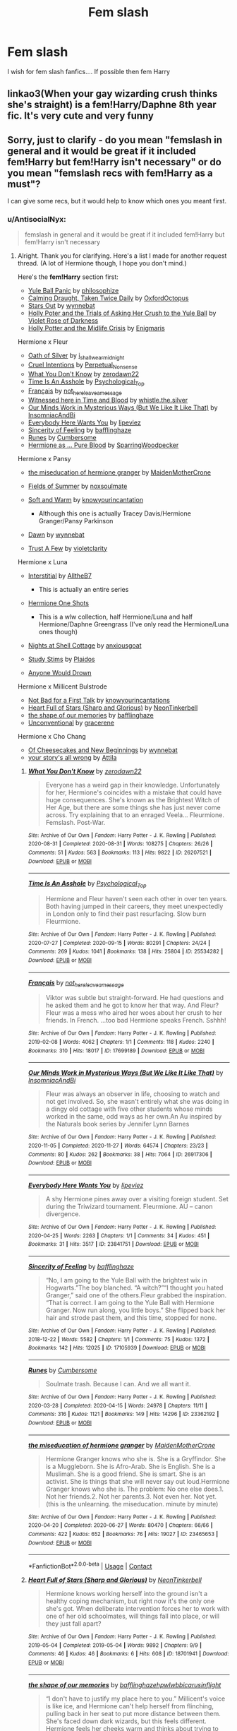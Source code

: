 #+TITLE: Fem slash

* Fem slash
:PROPERTIES:
:Author: AntisocialNyx
:Score: 10
:DateUnix: 1613203998.0
:DateShort: 2021-Feb-13
:FlairText: Request
:END:
I wish for fem slash fanfics.... If possible then fem Harry


** linkao3(When your gay wizarding crush thinks she's straight) is a fem!Harry/Daphne 8th year fic. It's very cute and very funny
:PROPERTIES:
:Author: Tenebris-Umbra
:Score: 5
:DateUnix: 1613239921.0
:DateShort: 2021-Feb-13
:END:


** Sorry, just to clarify - do you mean "femslash in general and it would be great if it included fem!Harry but fem!Harry isn't necessary" or do you mean "femslash recs with fem!Harry as a must"?

I can give some recs, but it would help to know which ones you meant first.
:PROPERTIES:
:Author: BlueThePineapple
:Score: 4
:DateUnix: 1613215216.0
:DateShort: 2021-Feb-13
:END:

*** u/AntisocialNyx:
#+begin_quote
  femslash in general and it would be great if it included fem!Harry but fem!Harry isn't necessary
#+end_quote
:PROPERTIES:
:Author: AntisocialNyx
:Score: 4
:DateUnix: 1613217828.0
:DateShort: 2021-Feb-13
:END:

**** Alright. Thank you for clarifying. Here's a list I made for another request thread. (A lot of Hermione though, I hope you don't mind.)

Here's the *fem!Harry* section first:

- [[https://archiveofourown.org/works/8660698][Yule Ball Panic]] by [[https://archiveofourown.org/users/philosophize/pseuds/philosophize][philosophize]]
- [[https://archiveofourown.org/works/19990375][Calming Draught, Taken Twice Daily]] by [[https://archiveofourown.org/users/OxfordOctopus/pseuds/OxfordOctopus][OxfordOctopus]]
- [[https://archiveofourown.org/works/19181719][Stars Out]] by [[https://archiveofourown.org/users/wynnebat/pseuds/wynnebat][wynnebat]]
- [[https://www.fanfiction.net/s/13002564/1/Holly-Poter-and-the-Trials-of-Asking-Her-Crush-to-the-Yule-Ball][Holly Poter and the Trials of Asking Her Crush to the Yule Ball]] by [[https://www.fanfiction.net/u/6938788/Violet-Rose-of-Darkness][Violet Rose of Darkness]]
- [[https://archiveofourown.org/works/17946929][Holly Potter and the Midlife Crisis]] by [[https://archiveofourown.org/users/Enigmaris/pseuds/Enigmaris][Enigmaris]]

Hermione x Fleur

- [[https://archiveofourown.org/works/27254014][Oath of Silver]] by [[https://archiveofourown.org/users/i_shall_wear_midnight/pseuds/i_shall_wear_midnight][i_shall_wear_midnight]]
- [[https://archiveofourown.org/works/23329651][Cruel Intentions]] by [[https://archiveofourown.org/users/Perpetual_Nonsense/pseuds/Perpetual_Nonsense][Perpetual_Nonsense]]
- [[https://archiveofourown.org/works/26207521][What You Don't Know]] by [[https://archiveofourown.org/users/zerodawn22/pseuds/zerodawn22][zerodawn22]]
- [[https://archiveofourown.org/works/25534282][Time Is An Asshole]] by [[https://archiveofourown.org/users/Psychological_Top/pseuds/Psychological_Top][Psychological_Top]]
- [[https://archiveofourown.org/works/17699189][Français]] by [[https://archiveofourown.org/users/not_here_leave_a_message/pseuds/not_here_leave_a_message][not_here_leave_a_message]]
- [[https://www.fanfiction.net/s/7559031/1/Witnessed-here-in-Time-and-Blood][Witnessed here in Time and Blood]] by [[https://www.fanfiction.net/u/3422304/whistle-the-silver][whistle.the.silver]]
- [[https://archiveofourown.org/works/26917306][Our Minds Work in Mysterious Ways (But We Like It Like That)]] by [[https://archiveofourown.org/users/InsomniacAndBi/pseuds/InsomniacAndBi][InsomniacAndBi]]
- [[https://archiveofourown.org/works/23841751][Everybody Here Wants You]] by [[https://archiveofourown.org/users/lipeviez/pseuds/lipeviez][lipeviez]]
- [[https://archiveofourown.org/works/17105939][Sincerity of Feeling]] by [[https://archiveofourown.org/users/bafflinghaze/pseuds/bafflinghaze][bafflinghaze]]
- [[https://archiveofourown.org/works/23362192][Runes]] by [[https://archiveofourown.org/users/Cumbersome/pseuds/Cumbersome][Cumbersome]]
- [[https://archiveofourown.org/works/26534176][Hermione as ... Pure Blood]] by [[https://archiveofourown.org/users/SparringWoodpecker/pseuds/SparringWoodpecker][SparringWoodpecker]]

Hermione x Pansy

- [[https://archiveofourown.org/works/23465653][the miseducation of hermione granger]] by [[https://archiveofourown.org/users/MaidenMotherCrone/pseuds/MaidenMotherCrone][MaidenMotherCrone]]
- [[https://archiveofourown.org/works/26204404][Fields of Summer]] by [[https://archiveofourown.org/users/noxsoulmate/pseuds/noxsoulmate][noxsoulmate]]
- [[https://archiveofourown.org/works/20498180][Soft and Warm]] by [[https://archiveofourown.org/users/knowyourincantations/pseuds/knowyourincantations][knowyourincantation]]

  - Although this one is actually Tracey Davis/Hermione Granger/Pansy Parkinson

- [[https://archiveofourown.org/works/18173600][Dawn]] by [[https://archiveofourown.org/users/wynnebat/pseuds/wynnebat][wynnebat]]
- [[https://archiveofourown.org/works/17243501][Trust A Few]] by [[https://archiveofourown.org/users/violetclarity/pseuds/violetclarity][violetclarity]]

Hermione x Luna

- [[https://archiveofourown.org/series/1913692][Interstitial]] by [[https://archiveofourown.org/users/AlltheB7/pseuds/AlltheB7][AlltheB7]]

  - This is actually an entire series

- [[https://archiveofourown.org/series/2065260][Hermione One Shots]]

  - This is a wlw collection, half Hermione/Luna and half Hermione/Daphne Greengrass (I've only read the Hermione/Luna ones though)

- [[https://archiveofourown.org/works/24723721][Nights at Shell Cottage]] by [[https://archiveofourown.org/users/anxiousgoat/pseuds/anxiousgoat][anxiousgoat]]
- [[https://archiveofourown.org/works/22191877][Study Stims]] by [[https://archiveofourown.org/users/Plaidos/pseuds/Plaidos][Plaidos]]
- [[https://archiveofourown.org/works/17437217][Anyone Would Drown]]

Hermione x Millicent Bulstrode

- [[https://archiveofourown.org/works/20630975][Not Bad for a First Talk]] by [[https://archiveofourown.org/users/knowyourincantations/pseuds/knowyourincantations][knowyourincantations]]
- [[https://archiveofourown.org/works/18701941][Heart Full of Stars (Sharp and Glorious)]] by [[https://archiveofourown.org/users/NeonTinkerbell/pseuds/NeonTinkerbell][NeonTinkerbell]]
- [[https://archiveofourown.org/works/19265131][the shape of our memories]] by [[https://archiveofourown.org/users/bafflinghaze/pseuds/bafflinghaze][bafflinghaze]]
- [[https://archiveofourown.org/works/22655326][Unconventional]] by [[https://archiveofourown.org/users/gracerene/pseuds/gracerene][gracerene]]

Hermione x Cho Chang

- [[https://archiveofourown.org/works/20197984][Of Cheesecakes and New Beginnings]] by [[https://archiveofourown.org/users/wynnebat/pseuds/wynnebat][wynnebat]]
- [[https://archiveofourown.org/works/1243798][your story's all wrong]] by [[https://archiveofourown.org/users/Attila/pseuds/Attila][Attila]]
:PROPERTIES:
:Author: BlueThePineapple
:Score: 7
:DateUnix: 1613218671.0
:DateShort: 2021-Feb-13
:END:

***** [[https://archiveofourown.org/works/26207521][*/What You Don't Know/*]] by [[https://www.archiveofourown.org/users/zerodawn22/pseuds/zerodawn22][/zerodawn22/]]

#+begin_quote
  Everyone has a weird gap in their knowledge. Unfortunately for her, Hermione's coincides with a mistake that could have huge consequences. She's known as the Brightest Witch of Her Age, but there are some things she has just never come across. Try explaining that to an enraged Veela... Fleurmione. Femslash. Post-War.
#+end_quote

^{/Site/:} ^{Archive} ^{of} ^{Our} ^{Own} ^{*|*} ^{/Fandom/:} ^{Harry} ^{Potter} ^{-} ^{J.} ^{K.} ^{Rowling} ^{*|*} ^{/Published/:} ^{2020-08-31} ^{*|*} ^{/Completed/:} ^{2020-08-31} ^{*|*} ^{/Words/:} ^{108275} ^{*|*} ^{/Chapters/:} ^{26/26} ^{*|*} ^{/Comments/:} ^{51} ^{*|*} ^{/Kudos/:} ^{563} ^{*|*} ^{/Bookmarks/:} ^{113} ^{*|*} ^{/Hits/:} ^{9822} ^{*|*} ^{/ID/:} ^{26207521} ^{*|*} ^{/Download/:} ^{[[https://archiveofourown.org/downloads/26207521/What%20You%20Dont%20Know.epub?updated_at=1606339737][EPUB]]} ^{or} ^{[[https://archiveofourown.org/downloads/26207521/What%20You%20Dont%20Know.mobi?updated_at=1606339737][MOBI]]}

--------------

[[https://archiveofourown.org/works/25534282][*/Time Is An Asshole/*]] by [[https://www.archiveofourown.org/users/Psychological_Top/pseuds/Psychological_Top][/Psychological_Top/]]

#+begin_quote
  Hermione and Fleur haven't seen each other in over ten years. Both having jumped in their careers, they meet unexpectedly in London only to find their past resurfacing. Slow burn Fleurmione.
#+end_quote

^{/Site/:} ^{Archive} ^{of} ^{Our} ^{Own} ^{*|*} ^{/Fandom/:} ^{Harry} ^{Potter} ^{-} ^{J.} ^{K.} ^{Rowling} ^{*|*} ^{/Published/:} ^{2020-07-27} ^{*|*} ^{/Completed/:} ^{2020-09-15} ^{*|*} ^{/Words/:} ^{80291} ^{*|*} ^{/Chapters/:} ^{24/24} ^{*|*} ^{/Comments/:} ^{269} ^{*|*} ^{/Kudos/:} ^{1041} ^{*|*} ^{/Bookmarks/:} ^{138} ^{*|*} ^{/Hits/:} ^{25804} ^{*|*} ^{/ID/:} ^{25534282} ^{*|*} ^{/Download/:} ^{[[https://archiveofourown.org/downloads/25534282/Time%20Is%20An%20Asshole.epub?updated_at=1610120231][EPUB]]} ^{or} ^{[[https://archiveofourown.org/downloads/25534282/Time%20Is%20An%20Asshole.mobi?updated_at=1610120231][MOBI]]}

--------------

[[https://archiveofourown.org/works/17699189][*/Français/*]] by [[https://www.archiveofourown.org/users/not_here_leave_a_message/pseuds/not_here_leave_a_message][/not_here_leave_a_message/]]

#+begin_quote
  Viktor was subtle but straight-forward. He had questions and he asked them and he got to know her that way. And Fleur?Fleur was a mess who aired her woes about her crush to her friends. In French. ...too bad Hermione speaks French. Sshhh!
#+end_quote

^{/Site/:} ^{Archive} ^{of} ^{Our} ^{Own} ^{*|*} ^{/Fandom/:} ^{Harry} ^{Potter} ^{-} ^{J.} ^{K.} ^{Rowling} ^{*|*} ^{/Published/:} ^{2019-02-08} ^{*|*} ^{/Words/:} ^{4062} ^{*|*} ^{/Chapters/:} ^{1/1} ^{*|*} ^{/Comments/:} ^{118} ^{*|*} ^{/Kudos/:} ^{2240} ^{*|*} ^{/Bookmarks/:} ^{310} ^{*|*} ^{/Hits/:} ^{18017} ^{*|*} ^{/ID/:} ^{17699189} ^{*|*} ^{/Download/:} ^{[[https://archiveofourown.org/downloads/17699189/Francais.epub?updated_at=1609952641][EPUB]]} ^{or} ^{[[https://archiveofourown.org/downloads/17699189/Francais.mobi?updated_at=1609952641][MOBI]]}

--------------

[[https://archiveofourown.org/works/26917306][*/Our Minds Work in Mysterious Ways (But We Like It Like That)/*]] by [[https://www.archiveofourown.org/users/InsomniacAndBi/pseuds/InsomniacAndBi][/InsomniacAndBi/]]

#+begin_quote
  Fleur was always an observer in life, choosing to watch and not get involved. So, she wasn't entirely what she was doing in a dingy old cottage with five other students whose minds worked in the same, odd ways as her own.An Au inspired by the Naturals book series by Jennifer Lynn Barnes
#+end_quote

^{/Site/:} ^{Archive} ^{of} ^{Our} ^{Own} ^{*|*} ^{/Fandom/:} ^{Harry} ^{Potter} ^{-} ^{J.} ^{K.} ^{Rowling} ^{*|*} ^{/Published/:} ^{2020-11-05} ^{*|*} ^{/Completed/:} ^{2020-11-27} ^{*|*} ^{/Words/:} ^{64574} ^{*|*} ^{/Chapters/:} ^{23/23} ^{*|*} ^{/Comments/:} ^{80} ^{*|*} ^{/Kudos/:} ^{262} ^{*|*} ^{/Bookmarks/:} ^{38} ^{*|*} ^{/Hits/:} ^{7064} ^{*|*} ^{/ID/:} ^{26917306} ^{*|*} ^{/Download/:} ^{[[https://archiveofourown.org/downloads/26917306/Our%20Minds%20Work%20in.epub?updated_at=1606498267][EPUB]]} ^{or} ^{[[https://archiveofourown.org/downloads/26917306/Our%20Minds%20Work%20in.mobi?updated_at=1606498267][MOBI]]}

--------------

[[https://archiveofourown.org/works/23841751][*/Everybody Here Wants You/*]] by [[https://www.archiveofourown.org/users/lipeviez/pseuds/lipeviez][/lipeviez/]]

#+begin_quote
  A shy Hermione pines away over a visiting foreign student. Set during the Triwizard tournament. Fleurmione. AU -- canon divergence.
#+end_quote

^{/Site/:} ^{Archive} ^{of} ^{Our} ^{Own} ^{*|*} ^{/Fandom/:} ^{Harry} ^{Potter} ^{-} ^{J.} ^{K.} ^{Rowling} ^{*|*} ^{/Published/:} ^{2020-04-25} ^{*|*} ^{/Words/:} ^{2263} ^{*|*} ^{/Chapters/:} ^{1/1} ^{*|*} ^{/Comments/:} ^{34} ^{*|*} ^{/Kudos/:} ^{451} ^{*|*} ^{/Bookmarks/:} ^{31} ^{*|*} ^{/Hits/:} ^{3517} ^{*|*} ^{/ID/:} ^{23841751} ^{*|*} ^{/Download/:} ^{[[https://archiveofourown.org/downloads/23841751/Everybody%20Here%20Wants%20You.epub?updated_at=1592496844][EPUB]]} ^{or} ^{[[https://archiveofourown.org/downloads/23841751/Everybody%20Here%20Wants%20You.mobi?updated_at=1592496844][MOBI]]}

--------------

[[https://archiveofourown.org/works/17105939][*/Sincerity of Feeling/*]] by [[https://www.archiveofourown.org/users/bafflinghaze/pseuds/bafflinghaze][/bafflinghaze/]]

#+begin_quote
  “No, I am going to the Yule Ball with the brightest wix in Hogwarts.”The boy blanched. “A witch?”“I thought you hated Granger,” said one of the others.Fleur grabbed the inspiration. “That is correct. I am going to the Yule Ball with Hermione Granger. Now run along, you little boys.” She flipped back her hair and strode past them, and this time, stopped for none.
#+end_quote

^{/Site/:} ^{Archive} ^{of} ^{Our} ^{Own} ^{*|*} ^{/Fandom/:} ^{Harry} ^{Potter} ^{-} ^{J.} ^{K.} ^{Rowling} ^{*|*} ^{/Published/:} ^{2018-12-22} ^{*|*} ^{/Words/:} ^{5582} ^{*|*} ^{/Chapters/:} ^{1/1} ^{*|*} ^{/Comments/:} ^{75} ^{*|*} ^{/Kudos/:} ^{1372} ^{*|*} ^{/Bookmarks/:} ^{142} ^{*|*} ^{/Hits/:} ^{12025} ^{*|*} ^{/ID/:} ^{17105939} ^{*|*} ^{/Download/:} ^{[[https://archiveofourown.org/downloads/17105939/Sincerity%20of%20Feeling.epub?updated_at=1548413675][EPUB]]} ^{or} ^{[[https://archiveofourown.org/downloads/17105939/Sincerity%20of%20Feeling.mobi?updated_at=1548413675][MOBI]]}

--------------

[[https://archiveofourown.org/works/23362192][*/Runes/*]] by [[https://www.archiveofourown.org/users/Cumbersome/pseuds/Cumbersome][/Cumbersome/]]

#+begin_quote
  Soulmate trash. Because I can. And we all want it.
#+end_quote

^{/Site/:} ^{Archive} ^{of} ^{Our} ^{Own} ^{*|*} ^{/Fandom/:} ^{Harry} ^{Potter} ^{-} ^{J.} ^{K.} ^{Rowling} ^{*|*} ^{/Published/:} ^{2020-03-28} ^{*|*} ^{/Completed/:} ^{2020-04-15} ^{*|*} ^{/Words/:} ^{24978} ^{*|*} ^{/Chapters/:} ^{11/11} ^{*|*} ^{/Comments/:} ^{316} ^{*|*} ^{/Kudos/:} ^{1121} ^{*|*} ^{/Bookmarks/:} ^{149} ^{*|*} ^{/Hits/:} ^{14296} ^{*|*} ^{/ID/:} ^{23362192} ^{*|*} ^{/Download/:} ^{[[https://archiveofourown.org/downloads/23362192/Runes.epub?updated_at=1596027335][EPUB]]} ^{or} ^{[[https://archiveofourown.org/downloads/23362192/Runes.mobi?updated_at=1596027335][MOBI]]}

--------------

[[https://archiveofourown.org/works/23465653][*/the miseducation of hermione granger/*]] by [[https://www.archiveofourown.org/users/MaidenMotherCrone/pseuds/MaidenMotherCrone][/MaidenMotherCrone/]]

#+begin_quote
  Hermione Granger knows who she is. She is a Gryffindor. She is a Muggleborn. She is Afro-Arab. She is English. She is a Muslimah. She is a good friend. She is smart. She is an activist. She is things that she will never say out loud.Hermione Granger knows who she is. The problem: No one else does.1. Not her friends.2. Not her parents.3. Not even her. Not yet.  (this is the unlearning. the miseducation. minute by minute)
#+end_quote

^{/Site/:} ^{Archive} ^{of} ^{Our} ^{Own} ^{*|*} ^{/Fandom/:} ^{Harry} ^{Potter} ^{-} ^{J.} ^{K.} ^{Rowling} ^{*|*} ^{/Published/:} ^{2020-04-20} ^{*|*} ^{/Completed/:} ^{2020-06-27} ^{*|*} ^{/Words/:} ^{80470} ^{*|*} ^{/Chapters/:} ^{66/66} ^{*|*} ^{/Comments/:} ^{422} ^{*|*} ^{/Kudos/:} ^{652} ^{*|*} ^{/Bookmarks/:} ^{76} ^{*|*} ^{/Hits/:} ^{19027} ^{*|*} ^{/ID/:} ^{23465653} ^{*|*} ^{/Download/:} ^{[[https://archiveofourown.org/downloads/23465653/the%20miseducation%20of.epub?updated_at=1600918483][EPUB]]} ^{or} ^{[[https://archiveofourown.org/downloads/23465653/the%20miseducation%20of.mobi?updated_at=1600918483][MOBI]]}

--------------

*FanfictionBot*^{2.0.0-beta} | [[https://github.com/FanfictionBot/reddit-ffn-bot/wiki/Usage][Usage]] | [[https://www.reddit.com/message/compose?to=tusing][Contact]]
:PROPERTIES:
:Author: FanfictionBot
:Score: 1
:DateUnix: 1613218770.0
:DateShort: 2021-Feb-13
:END:


***** [[https://archiveofourown.org/works/18701941][*/Heart Full of Stars (Sharp and Glorious)/*]] by [[https://www.archiveofourown.org/users/NeonTinkerbell/pseuds/NeonTinkerbell][/NeonTinkerbell/]]

#+begin_quote
  Hermione knows working herself into the ground isn't a healthy coping mechanism, but right now it's the only one she's got. When deliberate intervention forces her to work with one of her old schoolmates, will things fall into place, or will they just fall apart?
#+end_quote

^{/Site/:} ^{Archive} ^{of} ^{Our} ^{Own} ^{*|*} ^{/Fandom/:} ^{Harry} ^{Potter} ^{-} ^{J.} ^{K.} ^{Rowling} ^{*|*} ^{/Published/:} ^{2019-05-04} ^{*|*} ^{/Completed/:} ^{2019-05-04} ^{*|*} ^{/Words/:} ^{9892} ^{*|*} ^{/Chapters/:} ^{9/9} ^{*|*} ^{/Comments/:} ^{46} ^{*|*} ^{/Kudos/:} ^{46} ^{*|*} ^{/Bookmarks/:} ^{6} ^{*|*} ^{/Hits/:} ^{608} ^{*|*} ^{/ID/:} ^{18701941} ^{*|*} ^{/Download/:} ^{[[https://archiveofourown.org/downloads/18701941/Heart%20Full%20of%20Stars.epub?updated_at=1584059223][EPUB]]} ^{or} ^{[[https://archiveofourown.org/downloads/18701941/Heart%20Full%20of%20Stars.mobi?updated_at=1584059223][MOBI]]}

--------------

[[https://archiveofourown.org/works/19265131][*/the shape of our memories/*]] by [[https://www.archiveofourown.org/users/bafflinghaze/pseuds/bafflinghaze/users/hpwlwbb/pseuds/hpwlwbb/users/icarusinflight/pseuds/icarusinflight][/bafflinghazehpwlwbbicarusinflight/]]

#+begin_quote
  “I don't have to justify my place here to you.” Millicent's voice is like ice, and Hermione can't help herself from flinching, pulling back in her seat to put more distance between them. She's faced down dark wizards, but this feels different. Hermione feels her cheeks warm and thinks about trying to apologise, to take back her words or say something to take away the sting of them, but before she can say anything Millicent snaps, “Why are you here?” After the war Hermione tries to make up for her wartime by working in the Department of Magical Accidents. She's not expecting to end up working at a desk opposite one Millicent Bulstrode, but she'll put up with whatever she has to, if it gives her a chance at getting her parents' memories back.
#+end_quote

^{/Site/:} ^{Archive} ^{of} ^{Our} ^{Own} ^{*|*} ^{/Fandom/:} ^{Harry} ^{Potter} ^{-} ^{J.} ^{K.} ^{Rowling} ^{*|*} ^{/Published/:} ^{2019-06-28} ^{*|*} ^{/Words/:} ^{35136} ^{*|*} ^{/Chapters/:} ^{1/1} ^{*|*} ^{/Comments/:} ^{57} ^{*|*} ^{/Kudos/:} ^{128} ^{*|*} ^{/Bookmarks/:} ^{42} ^{*|*} ^{/Hits/:} ^{2048} ^{*|*} ^{/ID/:} ^{19265131} ^{*|*} ^{/Download/:} ^{[[https://archiveofourown.org/downloads/19265131/the%20shape%20of%20our.epub?updated_at=1563251398][EPUB]]} ^{or} ^{[[https://archiveofourown.org/downloads/19265131/the%20shape%20of%20our.mobi?updated_at=1563251398][MOBI]]}

--------------

[[https://archiveofourown.org/works/22655326][*/Unconventional/*]] by [[https://www.archiveofourown.org/users/gracerene/pseuds/gracerene][/gracerene/]]

#+begin_quote
  Hermione never realised she could feel like this about another person.
#+end_quote

^{/Site/:} ^{Archive} ^{of} ^{Our} ^{Own} ^{*|*} ^{/Fandom/:} ^{Harry} ^{Potter} ^{-} ^{J.} ^{K.} ^{Rowling} ^{*|*} ^{/Published/:} ^{2020-02-11} ^{*|*} ^{/Words/:} ^{1443} ^{*|*} ^{/Chapters/:} ^{1/1} ^{*|*} ^{/Comments/:} ^{25} ^{*|*} ^{/Kudos/:} ^{53} ^{*|*} ^{/Bookmarks/:} ^{10} ^{*|*} ^{/Hits/:} ^{596} ^{*|*} ^{/ID/:} ^{22655326} ^{*|*} ^{/Download/:} ^{[[https://archiveofourown.org/downloads/22655326/Unconventional.epub?updated_at=1605576950][EPUB]]} ^{or} ^{[[https://archiveofourown.org/downloads/22655326/Unconventional.mobi?updated_at=1605576950][MOBI]]}

--------------

[[https://archiveofourown.org/works/20197984][*/Of Cheesecakes and New Beginnings/*]] by [[https://www.archiveofourown.org/users/wynnebat/pseuds/wynnebat][/wynnebat/]]

#+begin_quote
  Hermione signs up for cooking lessons to impress her boyfriend. By the time she learns to cook, she has a girlfriend instead.
#+end_quote

^{/Site/:} ^{Archive} ^{of} ^{Our} ^{Own} ^{*|*} ^{/Fandom/:} ^{Harry} ^{Potter} ^{-} ^{J.} ^{K.} ^{Rowling} ^{*|*} ^{/Published/:} ^{2019-08-11} ^{*|*} ^{/Words/:} ^{1182} ^{*|*} ^{/Chapters/:} ^{1/1} ^{*|*} ^{/Comments/:} ^{8} ^{*|*} ^{/Kudos/:} ^{215} ^{*|*} ^{/Bookmarks/:} ^{26} ^{*|*} ^{/Hits/:} ^{1518} ^{*|*} ^{/ID/:} ^{20197984} ^{*|*} ^{/Download/:} ^{[[https://archiveofourown.org/downloads/20197984/Of%20Cheesecakes%20and%20New.epub?updated_at=1599592913][EPUB]]} ^{or} ^{[[https://archiveofourown.org/downloads/20197984/Of%20Cheesecakes%20and%20New.mobi?updated_at=1599592913][MOBI]]}

--------------

[[https://archiveofourown.org/works/1243798][*/your story's all wrong/*]] by [[https://www.archiveofourown.org/users/Attila/pseuds/Attila][/Attila/]]

#+begin_quote
  "Well," Cho says, "my first name's Ermintrude, so." "Right," Hermione says again. "Well, that explains that, then."
#+end_quote

^{/Site/:} ^{Archive} ^{of} ^{Our} ^{Own} ^{*|*} ^{/Fandom/:} ^{Harry} ^{Potter} ^{-} ^{J.} ^{K.} ^{Rowling} ^{*|*} ^{/Published/:} ^{2014-02-27} ^{*|*} ^{/Words/:} ^{5244} ^{*|*} ^{/Chapters/:} ^{1/1} ^{*|*} ^{/Comments/:} ^{191} ^{*|*} ^{/Kudos/:} ^{3217} ^{*|*} ^{/Bookmarks/:} ^{709} ^{*|*} ^{/Hits/:} ^{23093} ^{*|*} ^{/ID/:} ^{1243798} ^{*|*} ^{/Download/:} ^{[[https://archiveofourown.org/downloads/1243798/your%20storys%20all%20wrong.epub?updated_at=1595228164][EPUB]]} ^{or} ^{[[https://archiveofourown.org/downloads/1243798/your%20storys%20all%20wrong.mobi?updated_at=1595228164][MOBI]]}

--------------

[[https://www.fanfiction.net/s/13002564/1/][*/Holly Poter and the Trials of Asking Her Crush to the Yule Ball/*]] by [[https://www.fanfiction.net/u/6938788/Violet-Rose-of-Darkness][/Violet Rose of Darkness/]]

#+begin_quote
  Holly Lily Potter is having a hard time asking her crush, Hermione Granger, to the ball. Will she succeed? Genderbent!Harry because it's my fic and I can do what I want. One-shot
#+end_quote

^{/Site/:} ^{fanfiction.net} ^{*|*} ^{/Category/:} ^{Harry} ^{Potter} ^{*|*} ^{/Rated/:} ^{Fiction} ^{T} ^{*|*} ^{/Words/:} ^{1,571} ^{*|*} ^{/Reviews/:} ^{4} ^{*|*} ^{/Favs/:} ^{22} ^{*|*} ^{/Follows/:} ^{11} ^{*|*} ^{/Published/:} ^{Jul} ^{15,} ^{2018} ^{*|*} ^{/Status/:} ^{Complete} ^{*|*} ^{/id/:} ^{13002564} ^{*|*} ^{/Language/:} ^{English} ^{*|*} ^{/Genre/:} ^{Romance/Friendship} ^{*|*} ^{/Characters/:} ^{Harry} ^{P.,} ^{Hermione} ^{G.} ^{*|*} ^{/Download/:} ^{[[http://www.ff2ebook.com/old/ffn-bot/index.php?id=13002564&source=ff&filetype=epub][EPUB]]} ^{or} ^{[[http://www.ff2ebook.com/old/ffn-bot/index.php?id=13002564&source=ff&filetype=mobi][MOBI]]}

--------------

[[https://www.fanfiction.net/s/7559031/1/][*/Witnessed here in Time and Blood/*]] by [[https://www.fanfiction.net/u/3422304/whistle-the-silver][/whistle.the.silver/]]

#+begin_quote
  When Shell Cottage receives a motley group, Fleur and Bill do their best to ensure their safety. In the weeks that follow, wounds are healed and plans are concocted. Fleur and Hermione find themselves coming to a new understanding of one another.
#+end_quote

^{/Site/:} ^{fanfiction.net} ^{*|*} ^{/Category/:} ^{Harry} ^{Potter} ^{*|*} ^{/Rated/:} ^{Fiction} ^{M} ^{*|*} ^{/Chapters/:} ^{18} ^{*|*} ^{/Words/:} ^{190,609} ^{*|*} ^{/Reviews/:} ^{510} ^{*|*} ^{/Favs/:} ^{1,071} ^{*|*} ^{/Follows/:} ^{493} ^{*|*} ^{/Updated/:} ^{Mar} ^{23,} ^{2013} ^{*|*} ^{/Published/:} ^{Nov} ^{17,} ^{2011} ^{*|*} ^{/Status/:} ^{Complete} ^{*|*} ^{/id/:} ^{7559031} ^{*|*} ^{/Language/:} ^{English} ^{*|*} ^{/Genre/:} ^{Adventure/Romance} ^{*|*} ^{/Characters/:} ^{Hermione} ^{G.,} ^{Fleur} ^{D.} ^{*|*} ^{/Download/:} ^{[[http://www.ff2ebook.com/old/ffn-bot/index.php?id=7559031&source=ff&filetype=epub][EPUB]]} ^{or} ^{[[http://www.ff2ebook.com/old/ffn-bot/index.php?id=7559031&source=ff&filetype=mobi][MOBI]]}

--------------

*FanfictionBot*^{2.0.0-beta} | [[https://github.com/FanfictionBot/reddit-ffn-bot/wiki/Usage][Usage]] | [[https://www.reddit.com/message/compose?to=tusing][Contact]]
:PROPERTIES:
:Author: FanfictionBot
:Score: 1
:DateUnix: 1613218793.0
:DateShort: 2021-Feb-13
:END:


***** ffnbot!parent
:PROPERTIES:
:Author: BlueThePineapple
:Score: 0
:DateUnix: 1613218693.0
:DateShort: 2021-Feb-13
:END:


***** [[https://archiveofourown.org/works/8660698][*/Yule Ball Panic/*]] by [[https://www.archiveofourown.org/users/philosophize/pseuds/philosophize][/philosophize/]]

#+begin_quote
  Jasmine Potter, the Girl-Who-Lived and an unwilling participant in the Triwizard Tournament, learns that she is expected to have a date to attend the Yule Ball. This forces her to confront something about herself that she's been avoiding. What will her best friend, Hermione Granger, do when she learns the truth? Fem!Harry; AU; H/Hr
#+end_quote

^{/Site/:} ^{Archive} ^{of} ^{Our} ^{Own} ^{*|*} ^{/Fandom/:} ^{Harry} ^{Potter} ^{-} ^{J.} ^{K.} ^{Rowling} ^{*|*} ^{/Published/:} ^{2016-11-26} ^{*|*} ^{/Completed/:} ^{2016-11-29} ^{*|*} ^{/Words/:} ^{9749} ^{*|*} ^{/Chapters/:} ^{4/4} ^{*|*} ^{/Comments/:} ^{6} ^{*|*} ^{/Kudos/:} ^{217} ^{*|*} ^{/Bookmarks/:} ^{34} ^{*|*} ^{/Hits/:} ^{5201} ^{*|*} ^{/ID/:} ^{8660698} ^{*|*} ^{/Download/:} ^{[[https://archiveofourown.org/downloads/8660698/Yule%20Ball%20Panic.epub?updated_at=1480780843][EPUB]]} ^{or} ^{[[https://archiveofourown.org/downloads/8660698/Yule%20Ball%20Panic.mobi?updated_at=1480780843][MOBI]]}

--------------

[[https://archiveofourown.org/works/19990375][*/Calming Draught, Taken Twice Daily/*]] by [[https://www.archiveofourown.org/users/OxfordOctopus/pseuds/OxfordOctopus][/OxfordOctopus/]]

#+begin_quote
  (She pops the cork, tips it back, and does her best to not think about the taste of pickled peppermint and concentrated lavender oil. A calming draught, taken once at breakfast and once at dinner, is enough to help.)Poppy Lily Potter reflects - in the early din of the morning - on who and what has brought her to where she is now, spending her eighth year in a school that saved and ruined her in equal amounts.
#+end_quote

^{/Site/:} ^{Archive} ^{of} ^{Our} ^{Own} ^{*|*} ^{/Fandom/:} ^{Harry} ^{Potter} ^{-} ^{J.} ^{K.} ^{Rowling} ^{*|*} ^{/Published/:} ^{2019-07-26} ^{*|*} ^{/Words/:} ^{1827} ^{*|*} ^{/Chapters/:} ^{1/1} ^{*|*} ^{/Comments/:} ^{5} ^{*|*} ^{/Kudos/:} ^{134} ^{*|*} ^{/Bookmarks/:} ^{25} ^{*|*} ^{/Hits/:} ^{1666} ^{*|*} ^{/ID/:} ^{19990375} ^{*|*} ^{/Download/:} ^{[[https://archiveofourown.org/downloads/19990375/Calming%20Draught%20Taken.epub?updated_at=1564169357][EPUB]]} ^{or} ^{[[https://archiveofourown.org/downloads/19990375/Calming%20Draught%20Taken.mobi?updated_at=1564169357][MOBI]]}

--------------

[[https://archiveofourown.org/works/19181719][*/Stars Out/*]] by [[https://www.archiveofourown.org/users/wynnebat/pseuds/wynnebat][/wynnebat/]]

#+begin_quote
  "Charlie said that it was taken to a preserve in Ireland, but we should check on it anyway. To make sure it's being taken care of."Hermione, who has never had an encounter with a dragon in which she hasn't been scared out of her mind, doesn't agree. Harrie's experience with dragons has been much worse than hers, but Harrie's a different kind of Gryffindor. The utterly ridiculous, daredevil kind. "Go back to sleep, Harrie.""But the dragon."
#+end_quote

^{/Site/:} ^{Archive} ^{of} ^{Our} ^{Own} ^{*|*} ^{/Fandom/:} ^{Harry} ^{Potter} ^{-} ^{J.} ^{K.} ^{Rowling} ^{*|*} ^{/Published/:} ^{2019-06-11} ^{*|*} ^{/Words/:} ^{1647} ^{*|*} ^{/Chapters/:} ^{1/1} ^{*|*} ^{/Comments/:} ^{7} ^{*|*} ^{/Kudos/:} ^{283} ^{*|*} ^{/Bookmarks/:} ^{39} ^{*|*} ^{/Hits/:} ^{3006} ^{*|*} ^{/ID/:} ^{19181719} ^{*|*} ^{/Download/:} ^{[[https://archiveofourown.org/downloads/19181719/Stars%20Out.epub?updated_at=1599592911][EPUB]]} ^{or} ^{[[https://archiveofourown.org/downloads/19181719/Stars%20Out.mobi?updated_at=1599592911][MOBI]]}

--------------

[[https://archiveofourown.org/works/17946929][*/Holly Potter and the Midlife Crisis/*]] by [[https://www.archiveofourown.org/users/Enigmaris/pseuds/Enigmaris][/Enigmaris/]]

#+begin_quote
  “The first group I sent over made the Avengers uncomfortable by thanking them constantly and asking for autographs. The next group stole things to sell on ebay. The group after that didn't even get through the front door because Stark's security system found something in their background that we missed. The fourth group left traumatized after cleaning out Thor's room, apparently the god had some beheaded poultry dripping blood into a bowl in there. Then after that every group I've left hasn't lasted more than three days because of some problem or another. I'm pretty sure one of those assholes has made it a game to scare my workers away.”“I don't think you're supposed to call the heroes of New York assholes.”Or, cleaning up after the Avengers involves more than just getting blood stains out of the carpet and most of them can't take the heat. Thankfully the Savior of the Wizarding has spent the last decade cleaning up after Death Eaters, so she's up to the task. Nothing, not pranks, bird corpses, or unidentified slime will keep her from cleaning up. This Fic is now complete!
#+end_quote

^{/Site/:} ^{Archive} ^{of} ^{Our} ^{Own} ^{*|*} ^{/Fandoms/:} ^{Harry} ^{Potter} ^{-} ^{J.} ^{K.} ^{Rowling,} ^{Marvel} ^{Cinematic} ^{Universe,} ^{The} ^{Avengers} ^{<Marvel} ^{Movies>} ^{*|*} ^{/Published/:} ^{2019-02-28} ^{*|*} ^{/Completed/:} ^{2020-09-16} ^{*|*} ^{/Words/:} ^{392453} ^{*|*} ^{/Chapters/:} ^{80/80} ^{*|*} ^{/Comments/:} ^{15939} ^{*|*} ^{/Kudos/:} ^{14514} ^{*|*} ^{/Bookmarks/:} ^{4248} ^{*|*} ^{/Hits/:} ^{429193} ^{*|*} ^{/ID/:} ^{17946929} ^{*|*} ^{/Download/:} ^{[[https://archiveofourown.org/downloads/17946929/Holly%20Potter%20and%20the.epub?updated_at=1609869835][EPUB]]} ^{or} ^{[[https://archiveofourown.org/downloads/17946929/Holly%20Potter%20and%20the.mobi?updated_at=1609869835][MOBI]]}

--------------

[[https://archiveofourown.org/works/27254014][*/Oath of Silver/*]] by [[https://www.archiveofourown.org/users/i_shall_wear_midnight/pseuds/i_shall_wear_midnight][/i_shall_wear_midnight/]]

#+begin_quote
  Fleur hires a witcher and then decides to keep her.
#+end_quote

^{/Site/:} ^{Archive} ^{of} ^{Our} ^{Own} ^{*|*} ^{/Fandom/:} ^{Harry} ^{Potter} ^{-} ^{J.} ^{K.} ^{Rowling} ^{*|*} ^{/Published/:} ^{2020-11-08} ^{*|*} ^{/Words/:} ^{27565} ^{*|*} ^{/Chapters/:} ^{1/1} ^{*|*} ^{/Comments/:} ^{53} ^{*|*} ^{/Kudos/:} ^{300} ^{*|*} ^{/Bookmarks/:} ^{52} ^{*|*} ^{/Hits/:} ^{3708} ^{*|*} ^{/ID/:} ^{27254014} ^{*|*} ^{/Download/:} ^{[[https://archiveofourown.org/downloads/27254014/Oath%20of%20Silver.epub?updated_at=1604840642][EPUB]]} ^{or} ^{[[https://archiveofourown.org/downloads/27254014/Oath%20of%20Silver.mobi?updated_at=1604840642][MOBI]]}

--------------

[[https://archiveofourown.org/works/23329651][*/Cruel Intentions/*]] by [[https://www.archiveofourown.org/users/Perpetual_Nonsense/pseuds/Perpetual_Nonsense][/Perpetual_Nonsense/]]

#+begin_quote
  Fleur Delacour is a seductive, manipulative heiress who gets what she wants when she wants it. Bored with her life, she decides she needs a challenge and sets her sights on Hermione Granger, the golden girl, during the Triwizard Tournament. She plans to take Hermione's virginity by the third task; Hermione has other plans. FleurXHermione
#+end_quote

^{/Site/:} ^{Archive} ^{of} ^{Our} ^{Own} ^{*|*} ^{/Fandom/:} ^{Harry} ^{Potter} ^{-} ^{J.} ^{K.} ^{Rowling} ^{*|*} ^{/Published/:} ^{2020-03-26} ^{*|*} ^{/Completed/:} ^{2020-04-03} ^{*|*} ^{/Words/:} ^{207965} ^{*|*} ^{/Chapters/:} ^{29/29} ^{*|*} ^{/Comments/:} ^{251} ^{*|*} ^{/Kudos/:} ^{425} ^{*|*} ^{/Bookmarks/:} ^{78} ^{*|*} ^{/Hits/:} ^{11477} ^{*|*} ^{/ID/:} ^{23329651} ^{*|*} ^{/Download/:} ^{[[https://archiveofourown.org/downloads/23329651/Cruel%20Intentions.epub?updated_at=1596056809][EPUB]]} ^{or} ^{[[https://archiveofourown.org/downloads/23329651/Cruel%20Intentions.mobi?updated_at=1596056809][MOBI]]}

--------------

*FanfictionBot*^{2.0.0-beta} | [[https://github.com/FanfictionBot/reddit-ffn-bot/wiki/Usage][Usage]] | [[https://www.reddit.com/message/compose?to=tusing][Contact]]
:PROPERTIES:
:Author: FanfictionBot
:Score: 0
:DateUnix: 1613218758.0
:DateShort: 2021-Feb-13
:END:


***** [[https://archiveofourown.org/works/26204404][*/Fields of Summer/*]] by [[https://www.archiveofourown.org/users/noxsoulmate/pseuds/noxsoulmate][/noxsoulmate/]]

#+begin_quote
  When her search for a potion to combat her nightmares brings Hermione to the lavender fields in Provence, France, she's rather shocked to recognise the mysterious witch living there.
#+end_quote

^{/Site/:} ^{Archive} ^{of} ^{Our} ^{Own} ^{*|*} ^{/Fandom/:} ^{Harry} ^{Potter} ^{-} ^{J.} ^{K.} ^{Rowling} ^{*|*} ^{/Published/:} ^{2020-08-27} ^{*|*} ^{/Words/:} ^{3601} ^{*|*} ^{/Chapters/:} ^{1/1} ^{*|*} ^{/Comments/:} ^{7} ^{*|*} ^{/Kudos/:} ^{63} ^{*|*} ^{/Bookmarks/:} ^{5} ^{*|*} ^{/Hits/:} ^{557} ^{*|*} ^{/ID/:} ^{26204404} ^{*|*} ^{/Download/:} ^{[[https://archiveofourown.org/downloads/26204404/Fields%20of%20Summer.epub?updated_at=1598876182][EPUB]]} ^{or} ^{[[https://archiveofourown.org/downloads/26204404/Fields%20of%20Summer.mobi?updated_at=1598876182][MOBI]]}

--------------

[[https://archiveofourown.org/works/20498180][*/Soft and Warm/*]] by [[https://www.archiveofourown.org/users/knowyourincantations/pseuds/knowyourincantations][/knowyourincantations/]]

#+begin_quote
  Hermione's gift to Pansy for Christmas is more a gift to herself and Tracey, but that doesn't mean she doesn't want Pansy to like it.
#+end_quote

^{/Site/:} ^{Archive} ^{of} ^{Our} ^{Own} ^{*|*} ^{/Fandom/:} ^{Harry} ^{Potter} ^{-} ^{J.} ^{K.} ^{Rowling} ^{*|*} ^{/Published/:} ^{2019-09-03} ^{*|*} ^{/Words/:} ^{1246} ^{*|*} ^{/Chapters/:} ^{1/1} ^{*|*} ^{/Comments/:} ^{10} ^{*|*} ^{/Kudos/:} ^{35} ^{*|*} ^{/Bookmarks/:} ^{5} ^{*|*} ^{/Hits/:} ^{365} ^{*|*} ^{/ID/:} ^{20498180} ^{*|*} ^{/Download/:} ^{[[https://archiveofourown.org/downloads/20498180/Soft%20and%20Warm.epub?updated_at=1568420182][EPUB]]} ^{or} ^{[[https://archiveofourown.org/downloads/20498180/Soft%20and%20Warm.mobi?updated_at=1568420182][MOBI]]}

--------------

[[https://archiveofourown.org/works/18173600][*/Dawn/*]] by [[https://www.archiveofourown.org/users/wynnebat/pseuds/wynnebat][/wynnebat/]]

#+begin_quote
  At this very moment, Hermione Granger is a tiny muggleborn child who's tried half a dozen spells. No one is scared of her. No one knows to expect her."We're really doing this," Pansy eventually says, breaking the silence. "We must be insane.""We're saving the country." Hermione tears her gaze from the sunrise across the treetops of the Forbidden Forest to find that Pansy is already looking her way, something resolute in her gaze. It's too solemn of an expression for a child, but Hermione's probably isn't better.
#+end_quote

^{/Site/:} ^{Archive} ^{of} ^{Our} ^{Own} ^{*|*} ^{/Fandom/:} ^{Harry} ^{Potter} ^{-} ^{J.} ^{K.} ^{Rowling} ^{*|*} ^{/Published/:} ^{2019-03-20} ^{*|*} ^{/Completed/:} ^{2019-04-06} ^{*|*} ^{/Words/:} ^{15377} ^{*|*} ^{/Chapters/:} ^{4/4} ^{*|*} ^{/Comments/:} ^{103} ^{*|*} ^{/Kudos/:} ^{1240} ^{*|*} ^{/Bookmarks/:} ^{338} ^{*|*} ^{/Hits/:} ^{8658} ^{*|*} ^{/ID/:} ^{18173600} ^{*|*} ^{/Download/:} ^{[[https://archiveofourown.org/downloads/18173600/Dawn.epub?updated_at=1611495634][EPUB]]} ^{or} ^{[[https://archiveofourown.org/downloads/18173600/Dawn.mobi?updated_at=1611495634][MOBI]]}

--------------

[[https://archiveofourown.org/works/17243501][*/Trust A Few/*]] by [[https://www.archiveofourown.org/users/violetclarity/pseuds/violetclarity][/violetclarity/]]

#+begin_quote
  Hermione has a pregnant adopted sister, parents who don't believe she's bisexual, and a crush the size of the Great Lake on Pansy Parkinson. Taking Pansy up on her offer to be Hermione's fake date to her parents' Christmas dinner could solve at least one of those problems...but it could also make everything worse.
#+end_quote

^{/Site/:} ^{Archive} ^{of} ^{Our} ^{Own} ^{*|*} ^{/Fandom/:} ^{Harry} ^{Potter} ^{-} ^{J.} ^{K.} ^{Rowling} ^{*|*} ^{/Published/:} ^{2018-12-31} ^{*|*} ^{/Words/:} ^{13246} ^{*|*} ^{/Chapters/:} ^{1/1} ^{*|*} ^{/Comments/:} ^{47} ^{*|*} ^{/Kudos/:} ^{545} ^{*|*} ^{/Bookmarks/:} ^{73} ^{*|*} ^{/Hits/:} ^{4235} ^{*|*} ^{/ID/:} ^{17243501} ^{*|*} ^{/Download/:} ^{[[https://archiveofourown.org/downloads/17243501/Trust%20A%20Few.epub?updated_at=1546276246][EPUB]]} ^{or} ^{[[https://archiveofourown.org/downloads/17243501/Trust%20A%20Few.mobi?updated_at=1546276246][MOBI]]}

--------------

[[https://archiveofourown.org/works/24723721][*/Nights at Shell Cottage/*]] by [[https://www.archiveofourown.org/users/anxiousgoat/pseuds/anxiousgoat][/anxiousgoat/]]

#+begin_quote
  Hermione has just been brutally tortured by Bellatrix Lestrange. Luna has just spent months in the cellar at Malfoy Manor. Now, they are about to spend several weeks sharing the smallest bedroom at Shell Cottage. Will they be able to come to terms with the trauma they've experienced, and will they be able to resolve the enormous differences in their personalities?
#+end_quote

^{/Site/:} ^{Archive} ^{of} ^{Our} ^{Own} ^{*|*} ^{/Fandom/:} ^{Harry} ^{Potter} ^{-} ^{J.} ^{K.} ^{Rowling} ^{*|*} ^{/Published/:} ^{2020-06-14} ^{*|*} ^{/Completed/:} ^{2020-09-09} ^{*|*} ^{/Words/:} ^{24955} ^{*|*} ^{/Chapters/:} ^{3/3} ^{*|*} ^{/Comments/:} ^{39} ^{*|*} ^{/Kudos/:} ^{112} ^{*|*} ^{/Bookmarks/:} ^{25} ^{*|*} ^{/Hits/:} ^{1576} ^{*|*} ^{/ID/:} ^{24723721} ^{*|*} ^{/Download/:} ^{[[https://archiveofourown.org/downloads/24723721/Nights%20at%20Shell%20Cottage.epub?updated_at=1599763891][EPUB]]} ^{or} ^{[[https://archiveofourown.org/downloads/24723721/Nights%20at%20Shell%20Cottage.mobi?updated_at=1599763891][MOBI]]}

--------------

[[https://archiveofourown.org/works/22191877][*/Study Stims/*]] by [[https://www.archiveofourown.org/users/Plaidos/pseuds/Plaidos][/Plaidos/]]

#+begin_quote
  Short story about Hermione & Luna revising together for exams.
#+end_quote

^{/Site/:} ^{Archive} ^{of} ^{Our} ^{Own} ^{*|*} ^{/Fandom/:} ^{Harry} ^{Potter} ^{-} ^{J.} ^{K.} ^{Rowling} ^{*|*} ^{/Published/:} ^{2020-01-10} ^{*|*} ^{/Words/:} ^{827} ^{*|*} ^{/Chapters/:} ^{1/1} ^{*|*} ^{/Comments/:} ^{45} ^{*|*} ^{/Kudos/:} ^{413} ^{*|*} ^{/Bookmarks/:} ^{31} ^{*|*} ^{/Hits/:} ^{2363} ^{*|*} ^{/ID/:} ^{22191877} ^{*|*} ^{/Download/:} ^{[[https://archiveofourown.org/downloads/22191877/Study%20Stims.epub?updated_at=1578690858][EPUB]]} ^{or} ^{[[https://archiveofourown.org/downloads/22191877/Study%20Stims.mobi?updated_at=1578690858][MOBI]]}

--------------

[[https://archiveofourown.org/works/17437217][*/Anyone Would Drown/*]] by [[https://www.archiveofourown.org/users/orphan_account/pseuds/orphan_account][/orphan_account/]]

#+begin_quote
  There is a kind of darkness that no nightmare can dredge from the recesses of the unwounded mind. A twisted, bleeding filth that oozes out of madness and stains the righteous. Hermione Granger feels as though she has become one of the soiled.
#+end_quote

^{/Site/:} ^{Archive} ^{of} ^{Our} ^{Own} ^{*|*} ^{/Fandom/:} ^{Harry} ^{Potter} ^{-} ^{J.} ^{K.} ^{Rowling} ^{*|*} ^{/Published/:} ^{2019-01-16} ^{*|*} ^{/Words/:} ^{5437} ^{*|*} ^{/Chapters/:} ^{1/1} ^{*|*} ^{/Comments/:} ^{4} ^{*|*} ^{/Kudos/:} ^{73} ^{*|*} ^{/Bookmarks/:} ^{13} ^{*|*} ^{/Hits/:} ^{1079} ^{*|*} ^{/ID/:} ^{17437217} ^{*|*} ^{/Download/:} ^{[[https://archiveofourown.org/downloads/17437217/Anyone%20Would%20Drown.epub?updated_at=1555090357][EPUB]]} ^{or} ^{[[https://archiveofourown.org/downloads/17437217/Anyone%20Would%20Drown.mobi?updated_at=1555090357][MOBI]]}

--------------

[[https://archiveofourown.org/works/20630975][*/Not Bad for a First Talk/*]] by [[https://www.archiveofourown.org/users/knowyourincantations/pseuds/knowyourincantations][/knowyourincantations/]]

#+begin_quote
  Millicent Bulstrode has seemed out of sorts every since coming back for the repeat seventh year. Hermione noticed and put two and two together when she disappeared from classes and meals over the full moon.
#+end_quote

^{/Site/:} ^{Archive} ^{of} ^{Our} ^{Own} ^{*|*} ^{/Fandom/:} ^{Harry} ^{Potter} ^{-} ^{J.} ^{K.} ^{Rowling} ^{*|*} ^{/Published/:} ^{2019-09-13} ^{*|*} ^{/Words/:} ^{4301} ^{*|*} ^{/Chapters/:} ^{1/1} ^{*|*} ^{/Comments/:} ^{11} ^{*|*} ^{/Kudos/:} ^{41} ^{*|*} ^{/Bookmarks/:} ^{6} ^{*|*} ^{/Hits/:} ^{436} ^{*|*} ^{/ID/:} ^{20630975} ^{*|*} ^{/Download/:} ^{[[https://archiveofourown.org/downloads/20630975/Not%20Bad%20for%20a%20First%20Talk.epub?updated_at=1568419829][EPUB]]} ^{or} ^{[[https://archiveofourown.org/downloads/20630975/Not%20Bad%20for%20a%20First%20Talk.mobi?updated_at=1568419829][MOBI]]}

--------------

*FanfictionBot*^{2.0.0-beta} | [[https://github.com/FanfictionBot/reddit-ffn-bot/wiki/Usage][Usage]] | [[https://www.reddit.com/message/compose?to=tusing][Contact]]
:PROPERTIES:
:Author: FanfictionBot
:Score: 0
:DateUnix: 1613218782.0
:DateShort: 2021-Feb-13
:END:


*** Me too.
:PROPERTIES:
:Author: DeDe_at_it_again
:Score: 1
:DateUnix: 1613216020.0
:DateShort: 2021-Feb-13
:END:
